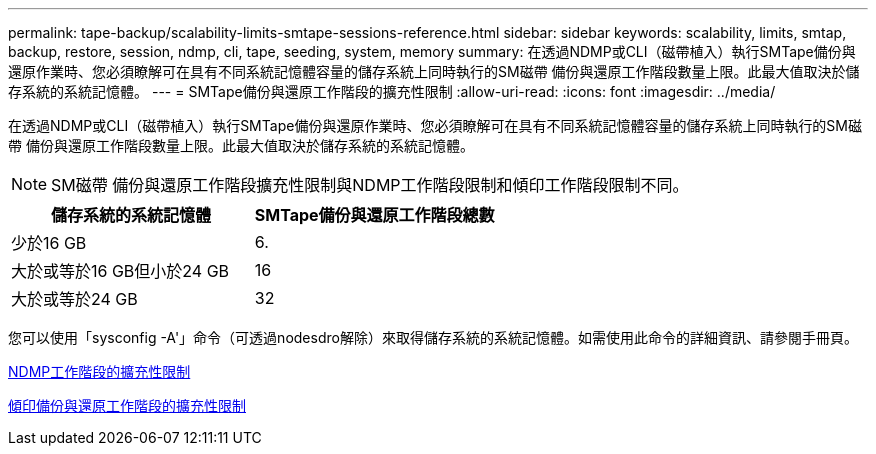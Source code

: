 ---
permalink: tape-backup/scalability-limits-smtape-sessions-reference.html 
sidebar: sidebar 
keywords: scalability, limits, smtap, backup, restore, session, ndmp, cli, tape, seeding, system, memory 
summary: 在透過NDMP或CLI（磁帶植入）執行SMTape備份與還原作業時、您必須瞭解可在具有不同系統記憶體容量的儲存系統上同時執行的SM磁帶 備份與還原工作階段數量上限。此最大值取決於儲存系統的系統記憶體。 
---
= SMTape備份與還原工作階段的擴充性限制
:allow-uri-read: 
:icons: font
:imagesdir: ../media/


[role="lead"]
在透過NDMP或CLI（磁帶植入）執行SMTape備份與還原作業時、您必須瞭解可在具有不同系統記憶體容量的儲存系統上同時執行的SM磁帶 備份與還原工作階段數量上限。此最大值取決於儲存系統的系統記憶體。

[NOTE]
====
SM磁帶 備份與還原工作階段擴充性限制與NDMP工作階段限制和傾印工作階段限制不同。

====
|===
| 儲存系統的系統記憶體 | SMTape備份與還原工作階段總數 


 a| 
少於16 GB
 a| 
6.



 a| 
大於或等於16 GB但小於24 GB
 a| 
16



 a| 
大於或等於24 GB
 a| 
32

|===
您可以使用「sysconfig -A'」命令（可透過nodesdro解除）來取得儲存系統的系統記憶體。如需使用此命令的詳細資訊、請參閱手冊頁。

xref:scalability-limits-ndmp-sessions-reference.adoc[NDMP工作階段的擴充性限制]

xref:scalability-limits-dump-backup-restore-sessions-concept.adoc[傾印備份與還原工作階段的擴充性限制]
